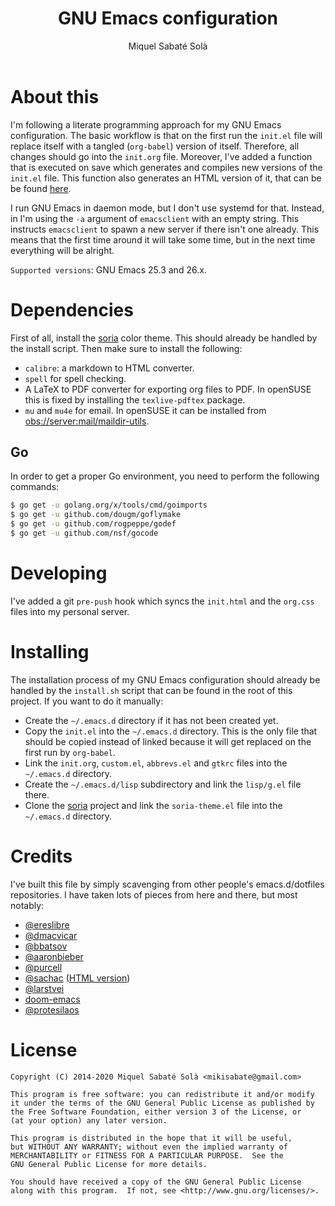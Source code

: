 #+TITLE: GNU Emacs configuration
#+AUTHOR: Miquel Sabaté Solà
#+EMAIL: mikisabate@gmail.com

* About this

I'm following a literate programming approach for my GNU Emacs
configuration. The basic workflow is that on the first run the =init.el= file
will replace itself with a tangled (=org-babel=) version of itself. Therefore,
all changes should go into the =init.org= file. Moreover, I've added a function
that is executed on save which generates and compiles new versions of the
=init.el= file. This function also generates an HTML version of it, that can be be found [[http://jo.mssola.com/static/init.html][here]].

I run GNU Emacs in daemon mode, but I don't use systemd for that. Instead, in
I'm using the =-a= argument of =emacsclient= with an empty string. This
instructs =emacsclient= to spawn a new server if there isn't one already. This
means that the first time around it will take some time, but in the next time
everything will be alright.

=Supported versions=: GNU Emacs 25.3 and 26.x.

* Dependencies

First of all, install the [[https://github.com/mssola/soria][soria]] color theme. This should already be handled by
the install script. Then make sure to install the following:

- =calibre=: a markdown to HTML converter.
- =spell= for spell checking.
- A LaTeX to PDF converter for exporting org files to PDF. In openSUSE this is
  fixed by installing the =texlive-pdftex= package.
- =mu= and =mu4e= for email. In openSUSE it can be installed from
  [[https://build.opensuse.org/package/show/server:mail/maildir-utils][obs://server:mail/maildir-utils]].

** Go

In order to get a proper Go environment, you need to perform the following commands:

#+BEGIN_SRC sh
$ go get -u golang.org/x/tools/cmd/goimports
$ go get -u github.com/dougm/goflymake
$ go get -u github.com/rogpeppe/godef
$ go get -u github.com/nsf/gocode
#+END_SRC

* Developing

I've added a git =pre-push= hook which syncs the =init.html= and the =org.css=
files into my personal server.

* Installing

The installation process of my GNU Emacs configuration should already be handled
by the =install.sh= script that can be found in the root of this project. If you
want to do it manually:

- Create the =~/.emacs.d= directory if it has not been created yet.
- Copy the =init.el= into the =~/.emacs.d= directory. This is the only file that
  should be copied instead of linked because it will get replaced on the first run
  by =org-babel=.
- Link the =init.org=, =custom.el=, =abbrevs.el= and =gtkrc= files into the
  =~/.emacs.d= directory.
- Create the =~/.emacs.d/lisp= subdirectory and link the =lisp/g.el= file there.
- Clone the [[https://github.com/mssola/soria][soria]] project and link the =soria-theme.el= file into the
  =~/.emacs.d= directory.

* Credits

I've built this file by simply scavenging from other people's emacs.d/dotfiles repositories. I have taken lots of pieces from here and there, but most notably:

- [[https://github.com/ereslibre/dotfiles][@ereslibre]]
- [[https://github.com/dmacvicar/dotfiles][@dmacvicar]]
- [[https://github.com/bbatsov/emacs.d][@bbatsov]]
- [[https://github.com/aaronbieber/dotfiles][@aaronbieber]]
- [[https://github.com/purcell/emacs.d][@purcell]]
- [[https://github.com/sachac/.emacs.d][@sachac]] ([[http://pages.sachachua.com/.emacs.d/Sacha.html][HTML version]])
- [[https://github.com/larstvei/dot-emacs][@larstvei]]
- [[https://github.com/hlissner/doom-emacs][doom-emacs]]
- [[https://gitlab.com/protesilaos/dotfiles][@protesilaos]]

* License

#+BEGIN_SRC text
  Copyright (C) 2014-2020 Miquel Sabaté Solà <mikisabate@gmail.com>

  This program is free software: you can redistribute it and/or modify
  it under the terms of the GNU General Public License as published by
  the Free Software Foundation, either version 3 of the License, or
  (at your option) any later version.

  This program is distributed in the hope that it will be useful,
  but WITHOUT ANY WARRANTY; without even the implied warranty of
  MERCHANTABILITY or FITNESS FOR A PARTICULAR PURPOSE.  See the
  GNU General Public License for more details.

  You should have received a copy of the GNU General Public License
  along with this program.  If not, see <http://www.gnu.org/licenses/>.
#+END_SRC
